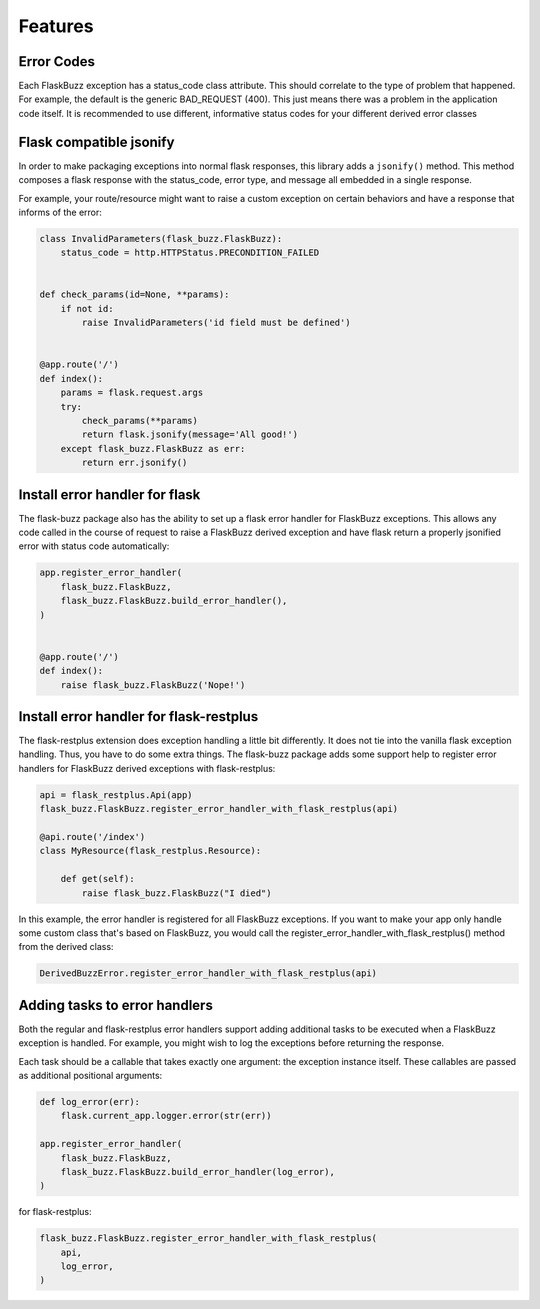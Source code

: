 Features
========

Error Codes
-----------

Each FlaskBuzz exception has a status_code class attribute. This should
correlate to the type of problem that happened. For example, the default is the
generic BAD_REQUEST (400). This just means there was a problem in the
application code itself. It is recommended to use different, informative
status codes for your different derived error classes

Flask compatible jsonify
------------------------

In order to make packaging exceptions into normal flask responses, this library
adds a ``jsonify()`` method. This method composes a flask response with the
status_code, error type, and message all embedded in a single response.

For example, your route/resource might want to raise a custom exception on
certain behaviors and have a response that informs of the error:

.. code-block:: python

   class InvalidParameters(flask_buzz.FlaskBuzz):
       status_code = http.HTTPStatus.PRECONDITION_FAILED


   def check_params(id=None, **params):
       if not id:
           raise InvalidParameters('id field must be defined')


   @app.route('/')
   def index():
       params = flask.request.args
       try:
           check_params(**params)
           return flask.jsonify(message='All good!')
       except flask_buzz.FlaskBuzz as err:
           return err.jsonify()


Install error handler for flask
-------------------------------

The flask-buzz package also has the ability to set up a flask error handler
for FlaskBuzz exceptions. This allows any code called in the course of request
to raise a FlaskBuzz derived exception and have flask return a properly
jsonified error with status code automatically:

.. code-block:: python

   app.register_error_handler(
       flask_buzz.FlaskBuzz,
       flask_buzz.FlaskBuzz.build_error_handler(),
   )


   @app.route('/')
   def index():
       raise flask_buzz.FlaskBuzz('Nope!')

Install error handler for flask-restplus
----------------------------------------

The flask-restplus extension does exception handling a little bit differently.
It does not tie into the vanilla flask exception handling. Thus, you have to
do some extra things. The flask-buzz package adds some support help to register
error handlers for FlaskBuzz derived exceptions with flask-restplus:

.. code-block:: python

   api = flask_restplus.Api(app)
   flask_buzz.FlaskBuzz.register_error_handler_with_flask_restplus(api)

   @api.route('/index')
   class MyResource(flask_restplus.Resource):

       def get(self):
           raise flask_buzz.FlaskBuzz("I died")

In this example, the error handler is registered for all FlaskBuzz exceptions.
If you want to make your app only handle some custom class that's based on
FlaskBuzz, you would call the register_error_handler_with_flask_restplus()
method from the derived class:

.. code-block:: python

   DerivedBuzzError.register_error_handler_with_flask_restplus(api)

Adding tasks to error handlers
------------------------------

Both the regular and flask-restplus error handlers support adding additional
tasks to be executed when a FlaskBuzz exception is handled. For example, you
might wish to log the exceptions before returning the response.

Each task should be a callable that takes exactly one argument: the exception
instance itself. These callables are passed as additional positional arguments:

.. code-block:: python

   def log_error(err):
       flask.current_app.logger.error(str(err))

   app.register_error_handler(
       flask_buzz.FlaskBuzz,
       flask_buzz.FlaskBuzz.build_error_handler(log_error),
   )

for flask-restplus:

.. code-block:: python

   flask_buzz.FlaskBuzz.register_error_handler_with_flask_restplus(
       api,
       log_error,
   )
